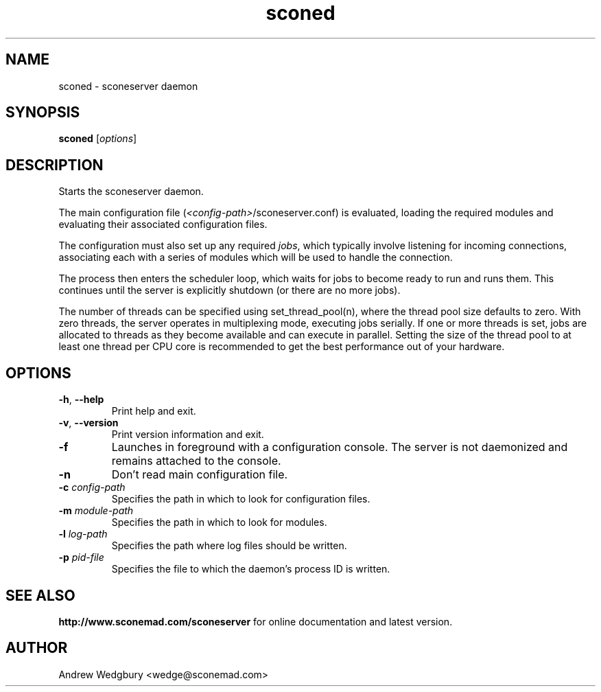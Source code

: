 .TH sconed 1 "March 2013" "version 1.0.0" "sconeserver"
.SH NAME
sconed \- sconeserver daemon
.SH SYNOPSIS
.B sconed
.RI [ options ]
.SH DESCRIPTION
Starts the sconeserver daemon. 

The main configuration file (\fI<config-path>\fP/sconeserver.conf) is
evaluated, loading the required modules and evaluating their associated
configuration files. 

The configuration must also set up any required \fIjobs\fP, which typically 
involve listening for incoming connections, associating each with a series 
of modules which will be used to handle the connection.

The process then enters the scheduler loop, which waits for jobs to become
ready to run and runs them. This continues until the server is explicitly 
shutdown (or there are no more jobs).

The number of threads can be specified using set_thread_pool(n), where the 
thread pool size defaults to zero. With zero threads, the server operates in 
multiplexing mode, executing jobs serially. If one or more threads is set, 
jobs are allocated to threads as they become available and can execute in 
parallel. Setting the size of the thread pool to at least one thread per CPU 
core is recommended to get the best performance out of your hardware.

.SH OPTIONS

.TP
.BR \-h ", " \-\-help
Print help and exit.

.TP
.BR \-v ", " \-\-version
Print version information and exit.

.TP
.B \-f
Launches in foreground with a configuration console. The server is not 
daemonized and remains attached to the console.

.TP
.B \-n
Don't read main configuration file.

.TP
.B \-c \fIconfig-path\fP
Specifies the path in which to look for configuration files.

.TP
.B \-m \fImodule-path\fP
Specifies the path in which to look for modules.

.TP
.B \-l \fIlog-path\fP
Specifies the path where log files should be written.

.TP
.B \-p \fIpid-file\fP
Specifies the file to which the daemon's process ID is written.

.SH "SEE ALSO"
.B http://www.sconemad.com/sconeserver
for online documentation and latest version.

.SH AUTHOR
Andrew Wedgbury <wedge@sconemad.com>
